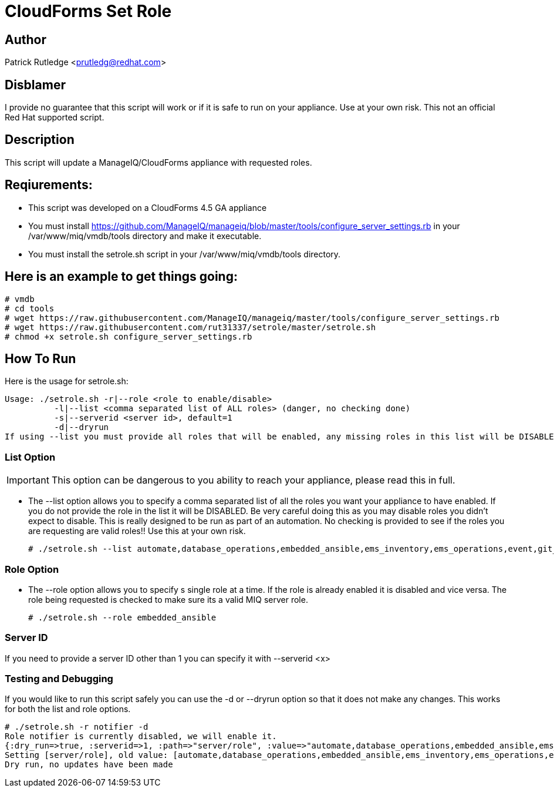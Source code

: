 = CloudForms Set Role

== Author

Patrick Rutledge <prutledg@redhat.com>

== Disblamer

I provide no guarantee that this script will work or if it is safe to run on your appliance.  Use at your own risk.  This not an official Red Hat supported script.

== Description

This script will update a ManageIQ/CloudForms appliance with requested roles.

== Reqiurements:

* This script was developed on a CloudForms 4.5 GA appliance

* You must install https://github.com/ManageIQ/manageiq/blob/master/tools/configure_server_settings.rb in your /var/www/miq/vmdb/tools directory and make it executable.

* You must install the setrole.sh script in your /var/www/miq/vmdb/tools directory.

== Here is an example to get things going:

----
# vmdb
# cd tools
# wget https://raw.githubusercontent.com/ManageIQ/manageiq/master/tools/configure_server_settings.rb
# wget https://raw.githubusercontent.com/rut31337/setrole/master/setrole.sh
# chmod +x setrole.sh configure_server_settings.rb
----

== How To Run

Here is the usage for setrole.sh: 

----
Usage: ./setrole.sh -r|--role <role to enable/disable>
          -l|--list <comma separated list of ALL roles> (danger, no checking done)
          -s|--serverid <server id>, default=1
          -d|--dryrun
If using --list you must provide all roles that will be enabled, any missing roles in this list will be DISABLED.
----

=== List Option

[IMPORTANT]
This option can be dangerous to you ability to reach your appliance, please read this in full.

* The --list option allows you to specify a comma separated list of all the roles you want your appliance to have enabled.  If you do not provide the role in the list it will be DISABLED.  Be very careful doing this as you may disable roles you didn't expect to disable.  This is really designed to be run as part of an automation.  No checking is provided to see if the roles you are requesting are valid roles!! Use this at your own risk.
+
----
# ./setrole.sh --list automate,database_operations,embedded_ansible,ems_inventory,ems_operations,event,git_owner,reporting,scheduler,smartstate,user_interface,web_services,websocket
----

=== Role Option

* The --role option allows you to specify s single role at a time.  If the role is already enabled it is disabled and vice versa.  The role being requested is checked to make sure its a valid MIQ server role.
+
----
# ./setrole.sh --role embedded_ansible
----

=== Server ID

If you need to provide a server ID other than 1 you can specify it with --serverid <x>

=== Testing and Debugging

If you would like to run this script safely you can use the -d or --dryrun option so that it does not make any changes.  This works for both the list and role options.

----
# ./setrole.sh -r notifier -d
Role notifier is currently disabled, we will enable it.
{:dry_run=>true, :serverid=>1, :path=>"server/role", :value=>"automate,database_operations,embedded_ansible,ems_inventory,ems_operations,event,git_owner,reporting,scheduler,smartstate,user_interface,web_services,websocket,ems_metrics_coordinator,notifier", :help=>false, :serverid_given=>true, :path_given=>true, :value_given=>true, :dry_run_given=>true}
Setting [server/role], old value: [automate,database_operations,embedded_ansible,ems_inventory,ems_operations,event,git_owner,reporting,scheduler,smartstate,user_interface,web_services,websocket,ems_metrics_coordinator], new value: [automate,database_operations,embedded_ansible,ems_inventory,ems_operations,event,git_owner,reporting,scheduler,smartstate,user_interface,web_services,websocket,ems_metrics_coordinator,notifier]
Dry run, no updates have been made
----
